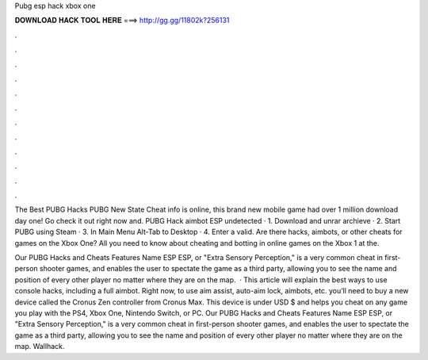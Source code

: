 Pubg esp hack xbox one



𝐃𝐎𝐖𝐍𝐋𝐎𝐀𝐃 𝐇𝐀𝐂𝐊 𝐓𝐎𝐎𝐋 𝐇𝐄𝐑𝐄 ===> http://gg.gg/11802k?256131



.



.



.



.



.



.



.



.



.



.



.



.

The Best PUBG Hacks PUBG New State Cheat info is online, this brand new mobile game had over 1 million download day one! Go check it out right now and. PUBG Hack aimbot ESP undetected · 1. Download and unrar archieve · 2. Start PUBG using Steam · 3. In Main Menu Alt-Tab to Desktop · 4. Enter a valid. Are there hacks, aimbots, or other cheats for games on the Xbox One? All you need to know about cheating and botting in online games on the Xbox 1 at the.

Our PUBG Hacks and Cheats Features‏ Name ESP ESP, or "Extra Sensory Perception," is a very common cheat in first-person shooter games, and enables the user to spectate the game as a third party, allowing you to see the name and position of every other player no matter where they are on the map.  · This article will explain the best ways to use console hacks, including a full aimbot. Right now, to use aim assist, auto-aim lock, aimbots, etc. you’ll need to buy a new device called the Cronus Zen controller from Cronus Max. This device is under USD $ and helps you cheat on any game you play with the PS4, Xbox One, Nintendo Switch, or PC. Our PUBG Hacks and Cheats Features‏ Name ESP ESP, or "Extra Sensory Perception," is a very common cheat in first-person shooter games, and enables the user to spectate the game as a third party, allowing you to see the name and position of every other player no matter where they are on the map.‏ Wallhack‏.
